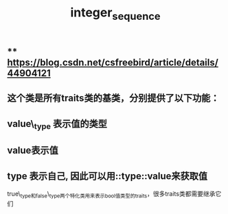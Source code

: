 #+TITLE: integer_sequence

** ** https://blog.csdn.net/csfreebird/article/details/44904121
** 这个类是所有traits类的基类，分别提供了以下功能：
** value\_type 表示值的类型
** value表示值
** type 表示自己, 因此可以用::type::value来获取值
true\_type和false\_type两个特化类用来表示bool值类型的traits，很多traits类都需要继承它们
